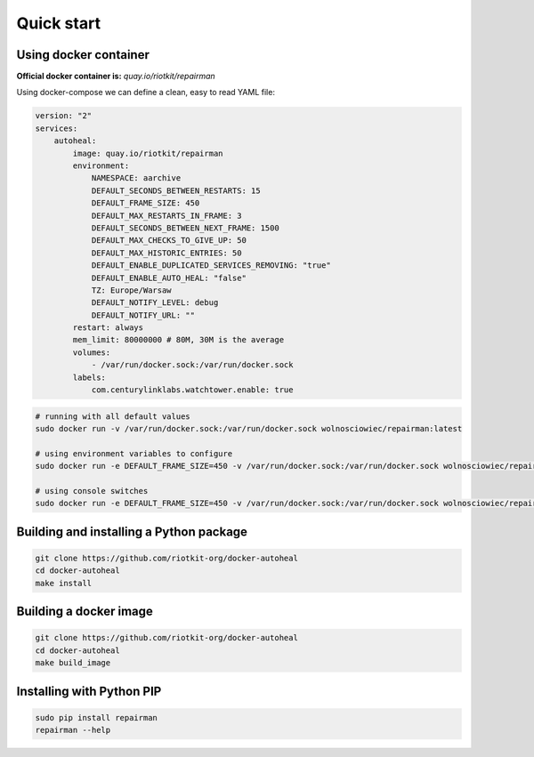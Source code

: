 Quick start
===========

Using docker container
----------------------

**Official docker container is:** *quay.io/riotkit/repairman*

Using docker-compose we can define a clean, easy to read YAML file:

.. code:: yaml

    version: "2"
    services:
        autoheal:
            image: quay.io/riotkit/repairman
            environment:
                NAMESPACE: aarchive
                DEFAULT_SECONDS_BETWEEN_RESTARTS: 15
                DEFAULT_FRAME_SIZE: 450
                DEFAULT_MAX_RESTARTS_IN_FRAME: 3
                DEFAULT_SECONDS_BETWEEN_NEXT_FRAME: 1500
                DEFAULT_MAX_CHECKS_TO_GIVE_UP: 50
                DEFAULT_MAX_HISTORIC_ENTRIES: 50
                DEFAULT_ENABLE_DUPLICATED_SERVICES_REMOVING: "true"
                DEFAULT_ENABLE_AUTO_HEAL: "false"
                TZ: Europe/Warsaw
                DEFAULT_NOTIFY_LEVEL: debug
                DEFAULT_NOTIFY_URL: ""
            restart: always
            mem_limit: 80000000 # 80M, 30M is the average
            volumes:
                - /var/run/docker.sock:/var/run/docker.sock
            labels:
                com.centurylinklabs.watchtower.enable: true


.. code:: bash

    # running with all default values
    sudo docker run -v /var/run/docker.sock:/var/run/docker.sock wolnosciowiec/repairman:latest

    # using environment variables to configure
    sudo docker run -e DEFAULT_FRAME_SIZE=450 -v /var/run/docker.sock:/var/run/docker.sock wolnosciowiec/repairman:latest

    # using console switches
    sudo docker run -e DEFAULT_FRAME_SIZE=450 -v /var/run/docker.sock:/var/run/docker.sock wolnosciowiec/repairman:latest --debug --enable-autoheal


Building and installing a Python package
----------------------------------------

.. code:: bash

    git clone https://github.com/riotkit-org/docker-autoheal
    cd docker-autoheal
    make install


Building a docker image
-----------------------

.. code:: bash

    git clone https://github.com/riotkit-org/docker-autoheal
    cd docker-autoheal
    make build_image


Installing with Python PIP
--------------------------

.. code:: bash

    sudo pip install repairman
    repairman --help

